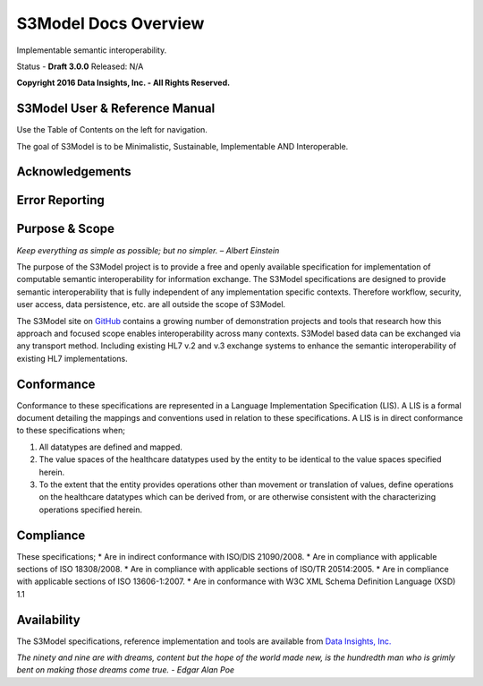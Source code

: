 =====================
S3Model Docs Overview
=====================

Implementable semantic interoperability.

Status - **Draft 3.0.0** Released: N/A

**Copyright 2016 Data Insights, Inc. - All Rights Reserved.**

S3Model User & Reference Manual
-------------------------------

Use the Table of Contents on the left for navigation.

The goal of S3Model is to be Minimalistic, Sustainable, Implementable AND Interoperable.


Acknowledgements
----------------


Error Reporting
---------------


Purpose & Scope
---------------
*Keep everything as simple as possible; but no simpler. – Albert Einstein*

The purpose of the S3Model project is to provide a free and openly available specification for implementation of computable semantic interoperability for information exchange.
The S3Model specifications are designed to provide semantic interoperability that is fully independent of any implementation specific contexts. Therefore workflow, security, user access, data persistence, etc. are all outside the scope of S3Model.

The S3Model site on `GitHub <https://github.com/S3Model>`_ contains a growing number of demonstration projects and tools that research how this approach and focused scope enables interoperability across many contexts. S3Model based data can be exchanged via any transport method. Including existing HL7 v.2 and v.3 exchange systems to enhance the semantic interoperability of existing HL7 implementations.

Conformance
-----------
Conformance to these specifications are represented in a Language Implementation Specification (LIS). A LIS is a formal document detailing the mappings and conventions used in relation to these specifications.
A LIS is in direct conformance to these specifications when;

1. All datatypes are defined and mapped.
2. The value spaces of the healthcare datatypes used by the entity to be identical to the value spaces specified herein.
3. To the extent that the entity provides operations other than movement or translation of values, define operations on the healthcare datatypes which can be derived from, or are otherwise consistent with the characterizing operations specified herein.

Compliance
----------
These specifications;
* Are in indirect conformance with ISO/DIS 21090/2008.
* Are in compliance with applicable sections of ISO 18308/2008.
* Are in compliance with applicable sections of ISO/TR 20514:2005.
* Are in compliance with applicable sections of ISO 13606-1:2007.
* Are in conformance with W3C XML Schema Definition Language (XSD) 1.1

Availability
------------

The S3Model specifications, reference implementation and tools are available from `Data Insights, Inc. <http://www.datainsights.tech>`_

*The ninety and nine are with dreams, content but the hope of the world made new, is the hundredth man who is grimly bent on making those dreams come true. - Edgar Alan Poe*
